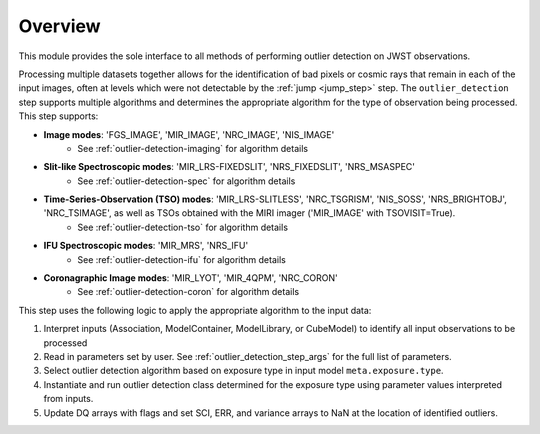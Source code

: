.. _outlier_design:

Overview
========

This module provides the sole interface to all methods of performing outlier
detection on JWST observations.

Processing multiple datasets together allows for the identification of bad pixels
or cosmic rays that remain in each of the input images, often at levels which
were not detectable by the :ref:`jump <jump_step>` step.
The ``outlier_detection`` step supports multiple
algorithms and determines the appropriate algorithm for the type of observation
being processed.  This step supports:

* **Image modes**: 'FGS_IMAGE', 'MIR_IMAGE', 'NRC_IMAGE', 'NIS_IMAGE'
   - See :ref:`outlier-detection-imaging` for algorithm details
* **Slit-like Spectroscopic modes**: 'MIR_LRS-FIXEDSLIT', 'NRS_FIXEDSLIT', 'NRS_MSASPEC'
   - See :ref:`outlier-detection-spec` for algorithm details
* **Time-Series-Observation (TSO) modes**: 'MIR_LRS-SLITLESS', 'NRC_TSGRISM', 'NIS_SOSS', 'NRS_BRIGHTOBJ', 'NRC_TSIMAGE', as well as TSOs obtained with the MIRI imager ('MIR_IMAGE' with TSOVISIT=True).
   - See :ref:`outlier-detection-tso` for algorithm details
* **IFU Spectroscopic modes**: 'MIR_MRS', 'NRS_IFU'
   - See :ref:`outlier-detection-ifu` for algorithm details
* **Coronagraphic Image modes**: 'MIR_LYOT', 'MIR_4QPM', 'NRC_CORON'
   - See :ref:`outlier-detection-coron` for algorithm details

This step uses the following logic to apply the appropriate algorithm to the
input data:

#. Interpret inputs (Association, ModelContainer, ModelLibrary, or CubeModel)
   to identify all input observations to be processed

#. Read in parameters set by user. See :ref:`outlier_detection_step_args` for the full list
   of parameters.

#. Select outlier detection algorithm based on exposure type in input model ``meta.exposure.type``.

#. Instantiate and run outlier detection class determined for the exposure type
   using parameter values interpreted from inputs.

#. Update DQ arrays with flags and set SCI, ERR, and variance arrays to NaN at the location
   of identified outliers.
